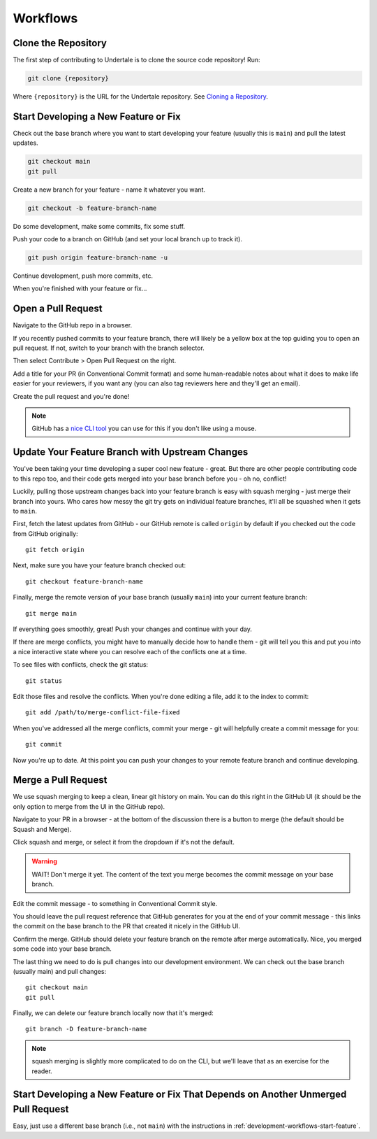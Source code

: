 Workflows
---------

.. _development-workflows-clone:

Clone the Repository
^^^^^^^^^^^^^^^^^^^^

The first step of contributing to Undertale is to clone the source code
repository! Run:

.. code-block:: bash

    git clone {repository}

Where ``{repository}`` is the URL for the Undertale repository. See `Cloning a
Repository
<https://docs.github.com/en/repositories/creating-and-managing-repositories/cloning-a-repository>`_.

.. _development-workflows-start-feature:

Start Developing a New Feature or Fix
^^^^^^^^^^^^^^^^^^^^^^^^^^^^^^^^^^^^^

Check out the base branch where you want to start developing your feature
(usually this is ``main``) and pull the latest updates.

.. code-block:: bash

    git checkout main
    git pull

Create a new branch for your feature - name it whatever you want.

.. code-block:: bash

    git checkout -b feature-branch-name

Do some development, make some commits, fix some stuff.

Push your code to a branch on GitHub (and set your local branch up to track it).

.. code-block:: bash

    git push origin feature-branch-name -u

Continue development, push more commits, etc.

When you're finished with your feature or fix...

Open a Pull Request
^^^^^^^^^^^^^^^^^^^

Navigate to the GitHub repo in a browser.

If you recently pushed commits to your feature branch, there will likely be a
yellow box at the top guiding you to open an pull request. If not, switch to
your branch with the branch selector.

.. image:: images/branch-selector.png

Then select Contribute > Open Pull Request on the right.

.. image:: images/open-pull-request.png

Add a title for your PR (in Conventional Commit format) and some human-readable
notes about what it does to make life easier for your reviewers, if you want
any (you can also tag reviewers here and they'll get an email).

.. image:: images/pull-request-dialog.png

Create the pull request and you're done!

.. note:: GitHub has a `nice CLI tool <https://cli.github.com/>`_ you
    can use for this if you don't like using a mouse.

Update Your Feature Branch with Upstream Changes
^^^^^^^^^^^^^^^^^^^^^^^^^^^^^^^^^^^^^^^^^^^^^^^^

You've been taking your time developing a super cool new feature - great. But
there are other people contributing code to this repo too, and their code gets
merged into your base branch before you - oh no, conflict!

Luckily, pulling those upstream changes back into your feature branch is easy
with squash merging - just merge their branch into yours. Who cares how messy
the git try gets on individual feature branches, it'll all be squashed when it
gets to ``main``.

First, fetch the latest updates from GitHub - our GitHub remote is called
``origin`` by default if you checked out the code from GitHub originally::

    git fetch origin

Next, make sure you have your feature branch checked out::

    git checkout feature-branch-name

Finally, merge the remote version of your base branch (usually ``main``) into
your current feature branch::

    git merge main

If everything goes smoothly, great! Push your changes and continue with your
day.

If there are merge conflicts, you might have to manually decide how to handle
them - git will tell you this and put you into a nice interactive state where
you can resolve each of the conflicts one at a time.

To see files with conflicts, check the git status::

    git status

Edit those files and resolve the conflicts. When you're done editing a file,
add it to the index to commit::

    git add /path/to/merge-conflict-file-fixed

When you've addressed all the merge conflicts, commit your merge - git will
helpfully create a commit message for you::

    git commit

Now you're up to date. At this point you can push your changes to your remote
feature branch and continue developing.

Merge a Pull Request
^^^^^^^^^^^^^^^^^^^^

We use squash merging to keep a clean, linear git history on main. You can do
this right in the GitHub UI (it should be the only option to merge from the UI
in the GitHub repo).

Navigate to your PR in a browser - at the bottom of the discussion there is a
button to merge (the default should be Squash and Merge).

.. image:: images/pull-request-merge.png

Click squash and merge, or select it from the dropdown if it's not the default.

.. warning:: WAIT! Don't merge it yet. The content of the text you merge
    becomes the commit message on your base branch.

Edit the commit message - to something in Conventional Commit style.

.. image:: images/pull-request-title.png

You should leave the pull request reference that GitHub generates for you at
the end of your commit message - this links the commit on the base branch to
the PR that created it nicely in the GitHub UI.

Confirm the merge. GitHub should delete your feature branch on the remote after
merge automatically. Nice, you merged some code into your base branch.

The last thing we need to do is pull changes into our development environment.
We can check out the base branch (usually main) and pull changes::

    git checkout main
    git pull

Finally, we can delete our feature branch locally now that it's merged::

    git branch -D feature-branch-name

.. note:: squash merging is slightly more complicated to do on the CLI, but
    we'll leave that as an exercise for the reader.

Start Developing a New Feature or Fix That Depends on Another Unmerged Pull Request
^^^^^^^^^^^^^^^^^^^^^^^^^^^^^^^^^^^^^^^^^^^^^^^^^^^^^^^^^^^^^^^^^^^^^^^^^^^^^^^^^^^

Easy, just use a different base branch (i.e., not ``main``) with the
instructions in :ref:`development-workflows-start-feature`.
